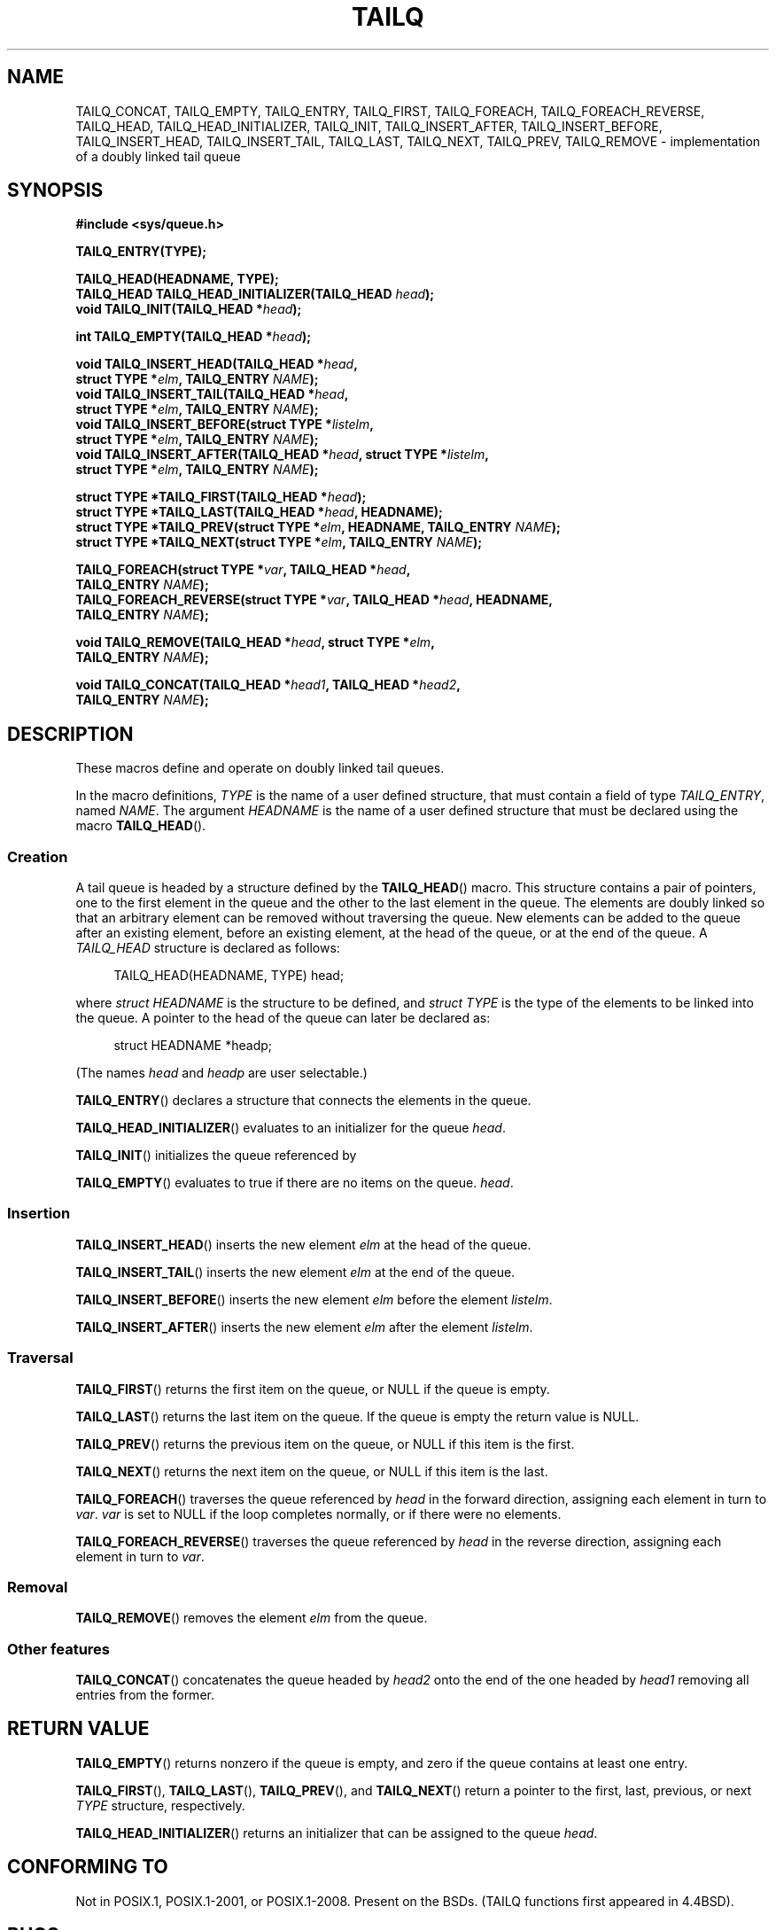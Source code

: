 .\" Copyright (c) 1993
.\"    The Regents of the University of California.  All rights reserved.
.\" and Copyright (c) 2020 by Alejandro Colomar <colomar.6.4.3@gmail.com>
.\"
.\" %%%LICENSE_START(BSD_3_CLAUSE_UCB)
.\" Redistribution and use in source and binary forms, with or without
.\" modification, are permitted provided that the following conditions
.\" are met:
.\" 1. Redistributions of source code must retain the above copyright
.\"    notice, this list of conditions and the following disclaimer.
.\" 2. Redistributions in binary form must reproduce the above copyright
.\"    notice, this list of conditions and the following disclaimer in the
.\"    documentation and/or other materials provided with the distribution.
.\" 3. Neither the name of the University nor the names of its contributors
.\"    may be used to endorse or promote products derived from this software
.\"    without specific prior written permission.
.\"
.\" THIS SOFTWARE IS PROVIDED BY THE REGENTS AND CONTRIBUTORS ``AS IS'' AND
.\" ANY EXPRESS OR IMPLIED WARRANTIES, INCLUDING, BUT NOT LIMITED TO, THE
.\" IMPLIED WARRANTIES OF MERCHANTABILITY AND FITNESS FOR A PARTICULAR PURPOSE
.\" ARE DISCLAIMED.  IN NO EVENT SHALL THE REGENTS OR CONTRIBUTORS BE LIABLE
.\" FOR ANY DIRECT, INDIRECT, INCIDENTAL, SPECIAL, EXEMPLARY, OR CONSEQUENTIAL
.\" DAMAGES (INCLUDING, BUT NOT LIMITED TO, PROCUREMENT OF SUBSTITUTE GOODS
.\" OR SERVICES; LOSS OF USE, DATA, OR PROFITS; OR BUSINESS INTERRUPTION)
.\" HOWEVER CAUSED AND ON ANY THEORY OF LIABILITY, WHETHER IN CONTRACT, STRICT
.\" LIABILITY, OR TORT (INCLUDING NEGLIGENCE OR OTHERWISE) ARISING IN ANY WAY
.\" OUT OF THE USE OF THIS SOFTWARE, EVEN IF ADVISED OF THE POSSIBILITY OF
.\" SUCH DAMAGE.
.\" %%%LICENSE_END
.\"
.\"
.TH TAILQ 3 2021-03-22 "GNU" "Linux Programmer's Manual"
.SH NAME
TAILQ_CONCAT,
TAILQ_EMPTY,
TAILQ_ENTRY,
TAILQ_FIRST,
TAILQ_FOREACH,
.\"TAILQ_FOREACH_FROM,
.\"TAILQ_FOREACH_FROM_SAFE,
TAILQ_FOREACH_REVERSE,
.\"TAILQ_FOREACH_REVERSE_FROM,
.\"TAILQ_FOREACH_REVERSE_FROM_SAFE,
.\"TAILQ_FOREACH_REVERSE_SAFE,
.\"TAILQ_FOREACH_SAFE,
TAILQ_HEAD,
TAILQ_HEAD_INITIALIZER,
TAILQ_INIT,
TAILQ_INSERT_AFTER,
TAILQ_INSERT_BEFORE,
TAILQ_INSERT_HEAD,
TAILQ_INSERT_TAIL,
TAILQ_LAST,
TAILQ_NEXT,
TAILQ_PREV,
TAILQ_REMOVE
.\"TAILQ_SWAP
\- implementation of a doubly linked tail queue
.SH SYNOPSIS
.nf
.B #include <sys/queue.h>
.PP
.B TAILQ_ENTRY(TYPE);
.PP
.B TAILQ_HEAD(HEADNAME, TYPE);
.BI "TAILQ_HEAD TAILQ_HEAD_INITIALIZER(TAILQ_HEAD " head );
.BI "void TAILQ_INIT(TAILQ_HEAD *" head );
.PP
.BI "int TAILQ_EMPTY(TAILQ_HEAD *" head );
.PP
.BI "void TAILQ_INSERT_HEAD(TAILQ_HEAD *" head ,
.BI "                         struct TYPE *" elm ", TAILQ_ENTRY " NAME );
.BI "void TAILQ_INSERT_TAIL(TAILQ_HEAD *" head ,
.BI "                         struct TYPE *" elm ", TAILQ_ENTRY " NAME );
.BI "void TAILQ_INSERT_BEFORE(struct TYPE *" listelm ,
.BI "                         struct TYPE *" elm ", TAILQ_ENTRY " NAME );
.BI "void TAILQ_INSERT_AFTER(TAILQ_HEAD *" head ", struct TYPE *" listelm ,
.BI "                         struct TYPE *" elm ", TAILQ_ENTRY " NAME );
.PP
.BI "struct TYPE *TAILQ_FIRST(TAILQ_HEAD *" head );
.BI "struct TYPE *TAILQ_LAST(TAILQ_HEAD *" head ", HEADNAME);"
.BI "struct TYPE *TAILQ_PREV(struct TYPE *" elm ", HEADNAME, TAILQ_ENTRY " NAME );
.BI "struct TYPE *TAILQ_NEXT(struct TYPE *" elm ", TAILQ_ENTRY " NAME );
.PP
.BI "TAILQ_FOREACH(struct TYPE *" var ", TAILQ_HEAD *" head ,
.BI "                         TAILQ_ENTRY " NAME );
.\" .BI "TAILQ_FOREACH_FROM(struct TYPE *" var ", TAILQ_HEAD *" head ,
.\" .BI "                                TAILQ_ENTRY " NAME );
.BI "TAILQ_FOREACH_REVERSE(struct TYPE *" var ", TAILQ_HEAD *" head ", HEADNAME,"
.BI "                         TAILQ_ENTRY " NAME );
.\" .BI "TAILQ_FOREACH_REVERSE_FROM(struct TYPE *" var ", TAILQ_HEAD *" head ", HEADNAME,"
.\" .BI "                                TAILQ_ENTRY " NAME );
.\" .PP
.\" .BI "TAILQ_FOREACH_SAFE(struct TYPE *" var ", TAILQ_HEAD *" head ,
.\" .BI "                                TAILQ_ENTRY " NAME ,
.\" .BI "                                struct TYPE *" temp_var );
.\" .BI "TAILQ_FOREACH_FROM_SAFE(struct TYPE *" var ", TAILQ_HEAD *" head ,
.\" .BI "                                TAILQ_ENTRY " NAME ,
.\" .BI "                                struct TYPE *" temp_var );
.\" .BI "TAILQ_FOREACH_REVERSE_SAFE(struct TYPE *" var ", TAILQ_HEAD *" head ,
.\" .BI "                                HEADNAME, TAILQ_ENTRY " NAME ,
.\" .BI "                                struct TYPE *" temp_var );
.\" .BI "TAILQ_FOREACH_REVERSE_FROM_SAFE(struct TYPE *" var ", TAILQ_HEAD *" head ,
.\" .BI "                                HEADNAME, TAILQ_ENTRY " NAME ,
.\" .BI "                                struct TYPE *" temp_var );
.PP
.BI "void TAILQ_REMOVE(TAILQ_HEAD *" head ", struct TYPE *" elm ,
.BI "                         TAILQ_ENTRY " NAME );
.PP
.BI "void TAILQ_CONCAT(TAILQ_HEAD *" head1 ", TAILQ_HEAD *" head2 ,
.BI "                         TAILQ_ENTRY " NAME );
.\" .BI "void TAILQ_SWAP(TAILQ_HEAD *" head1 ", TAILQ_HEAD *" head2 ", TYPE,"
.\" .BI "                                TAILQ_ENTRY " NAME );
.fi
.SH DESCRIPTION
These macros define and operate on doubly linked tail queues.
.PP
In the macro definitions,
.I TYPE
is the name of a user defined structure,
that must contain a field of type
.IR TAILQ_ENTRY ,
named
.IR NAME .
The argument
.I HEADNAME
is the name of a user defined structure that must be declared
using the macro
.BR TAILQ_HEAD ().
.SS Creation
A tail queue is headed by a structure defined by the
.BR TAILQ_HEAD ()
macro.
This structure contains a pair of pointers,
one to the first element in the queue
and the other to the last element in the queue.
The elements are doubly linked
so that an arbitrary element can be removed without traversing the queue.
New elements can be added to the queue
after an existing element,
before an existing element,
at the head of the queue,
or at the end of the queue.
A
.I TAILQ_HEAD
structure is declared as follows:
.PP
.in +4
.EX
TAILQ_HEAD(HEADNAME, TYPE) head;
.EE
.in
.PP
where
.I struct HEADNAME
is the structure to be defined, and
.I struct TYPE
is the type of the elements to be linked into the queue.
A pointer to the head of the queue can later be declared as:
.PP
.in +4
.EX
struct HEADNAME *headp;
.EE
.in
.PP
(The names
.I head
and
.I headp
are user selectable.)
.PP
.BR TAILQ_ENTRY ()
declares a structure that connects the elements in the queue.
.PP
.BR TAILQ_HEAD_INITIALIZER ()
evaluates to an initializer for the queue
.IR head .
.PP
.BR TAILQ_INIT ()
initializes the queue referenced by
.PP
.BR TAILQ_EMPTY ()
evaluates to true if there are no items on the queue.
.IR head .
.SS Insertion
.BR TAILQ_INSERT_HEAD ()
inserts the new element
.I elm
at the head of the queue.
.PP
.BR TAILQ_INSERT_TAIL ()
inserts the new element
.I elm
at the end of the queue.
.PP
.BR TAILQ_INSERT_BEFORE ()
inserts the new element
.I elm
before the element
.IR listelm .
.PP
.BR TAILQ_INSERT_AFTER ()
inserts the new element
.I elm
after the element
.IR listelm .
.SS Traversal
.BR TAILQ_FIRST ()
returns the first item on the queue, or NULL if the queue is empty.
.PP
.BR TAILQ_LAST ()
returns the last item on the queue.
If the queue is empty the return value is NULL.
.PP
.BR TAILQ_PREV ()
returns the previous item on the queue, or NULL if this item is the first.
.PP
.BR TAILQ_NEXT ()
returns the next item on the queue, or NULL if this item is the last.
.PP
.BR TAILQ_FOREACH ()
traverses the queue referenced by
.I head
in the forward direction,
assigning each element in turn to
.IR var .
.I var
is set to NULL if the loop completes normally,
or if there were no elements.
.\" .PP
.\" .BR TAILQ_FOREACH_FROM ()
.\" behaves identically to
.\" .BR TAILQ_FOREACH ()
.\" when
.\" .I var
.\" is NULL, else it treats
.\" .I var
.\" as a previously found TAILQ element and begins the loop at
.\" .I var
.\" instead of the first element in the TAILQ referenced by
.\" .IR head .
.PP
.BR TAILQ_FOREACH_REVERSE ()
traverses the queue referenced by
.I head
in the reverse direction,
assigning each element in turn to
.IR var .
.\" .PP
.\" .BR TAILQ_FOREACH_REVERSE_FROM ()
.\" behaves identically to
.\" .BR TAILQ_FOREACH_REVERSE ()
.\" when
.\" .I var
.\" is NULL, else it treats
.\" .I var
.\" as a previously found TAILQ element and begins the reverse loop at
.\" .I var
.\" instead of the last element in the TAILQ referenced by
.\" .IR head .
.\" .PP
.\" .BR TAILQ_FOREACH_SAFE ()
.\" and
.\" .BR TAILQ_FOREACH_REVERSE_SAFE ()
.\" traverse the list referenced by
.\" .I head
.\" in the forward or reverse direction respectively,
.\" assigning each element in turn to
.\" .IR var .
.\" However, unlike their unsafe counterparts,
.\" .BR TAILQ_FOREACH ()
.\" and
.\" .BR TAILQ_FOREACH_REVERSE ()
.\" permit to both remove
.\" .I var
.\" as well as free it from within the loop safely without interfering with the
.\" traversal.
.\" .PP
.\" .BR TAILQ_FOREACH_FROM_SAFE ()
.\" behaves identically to
.\" .BR TAILQ_FOREACH_SAFE ()
.\" when
.\" .I var
.\" is NULL, else it treats
.\" .I var
.\" as a previously found TAILQ element and begins the loop at
.\" .I var
.\" instead of the first element in the TAILQ referenced by
.\" .IR head .
.\" .PP
.\" .BR TAILQ_FOREACH_REVERSE_FROM_SAFE ()
.\" behaves identically to
.\" .BR TAILQ_FOREACH_REVERSE_SAFE ()
.\" when
.\" .I var
.\" is NULL, else it treats
.\" .I var
.\" as a previously found TAILQ element and begins the reverse loop at
.\" .I var
.\" instead of the last element in the TAILQ referenced by
.\" .IR head .
.SS Removal
.BR TAILQ_REMOVE ()
removes the element
.I elm
from the queue.
.SS Other features
.\" .BR TAILQ_SWAP ()
.\" swaps the contents of
.\" .I head1
.\" and
.\" .IR head2 .
.\" .PP
.BR TAILQ_CONCAT ()
concatenates the queue headed by
.I head2
onto the end of the one headed by
.I head1
removing all entries from the former.
.SH RETURN VALUE
.BR TAILQ_EMPTY ()
returns nonzero if the queue is empty,
and zero if the queue contains at least one entry.
.PP
.BR TAILQ_FIRST (),
.BR TAILQ_LAST (),
.BR TAILQ_PREV (),
and
.BR TAILQ_NEXT ()
return a pointer to the first, last, previous, or next
.I TYPE
structure, respectively.
.PP
.BR TAILQ_HEAD_INITIALIZER ()
returns an initializer that can be assigned to the queue
.IR head .
.SH CONFORMING TO
Not in POSIX.1, POSIX.1-2001, or POSIX.1-2008.
Present on the BSDs.
(TAILQ functions first appeared in 4.4BSD).
.SH BUGS
.BR TAILQ_FOREACH ()
and
.BR TAILQ_FOREACH_REVERSE ()
don't allow
.I var
to be removed or freed within the loop,
as it would interfere with the traversal.
.BR TAILQ_FOREACH_SAFE ()
and
.BR TAILQ_FOREACH_REVERSE_SAFE (),
which are present on the BSDs but are not present in glibc,
fix this limitation by allowing
.I var
to safely be removed from the list and freed from within the loop
without interfering with the traversal.
.SH EXAMPLES
.EX
#include <stddef.h>
#include <stdio.h>
#include <stdlib.h>
#include <sys/queue.h>

struct entry {
    int data;
    TAILQ_ENTRY(entry) entries;             /* Tail queue */
};

TAILQ_HEAD(tailhead, entry);

int
main(void)
{
    struct entry *n1, *n2, *n3, *np;
    struct tailhead head;                   /* Tail queue head */
    int i;

    TAILQ_INIT(&head);                      /* Initialize the queue */

    n1 = malloc(sizeof(struct entry));      /* Insert at the head */
    TAILQ_INSERT_HEAD(&head, n1, entries);

    n1 = malloc(sizeof(struct entry));      /* Insert at the tail */
    TAILQ_INSERT_TAIL(&head, n1, entries);

    n2 = malloc(sizeof(struct entry));      /* Insert after */
    TAILQ_INSERT_AFTER(&head, n1, n2, entries);

    n3 = malloc(sizeof(struct entry));      /* Insert before */
    TAILQ_INSERT_BEFORE(n2, n3, entries);

    TAILQ_REMOVE(&head, n2, entries);       /* Deletion */
    free(n2);
                                            /* Forward traversal */
    i = 0;
    TAILQ_FOREACH(np, &head, entries)
        np\->data = i++;
                                            /* Reverse traversal */
    TAILQ_FOREACH_REVERSE(np, &head, tailhead, entries)
        printf("%i\en", np\->data);
                                            /* TailQ deletion */
    n1 = TAILQ_FIRST(&head);
    while (n1 != NULL) {
        n2 = TAILQ_NEXT(n1, entries);
        free(n1);
        n1 = n2;
    }
    TAILQ_INIT(&head);

    exit(EXIT_SUCCESS);
}
.EE
.SH SEE ALSO
.BR insque (3),
.BR queue (7)
.SH COLOPHON
This page is part of release 5.13 of the Linux
.I man-pages
project.
A description of the project,
information about reporting bugs,
and the latest version of this page,
can be found at
\%https://www.kernel.org/doc/man\-pages/.
